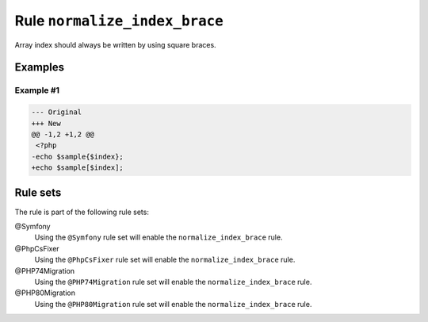 ==============================
Rule ``normalize_index_brace``
==============================

Array index should always be written by using square braces.

Examples
--------

Example #1
~~~~~~~~~~

.. code-block:: diff

   --- Original
   +++ New
   @@ -1,2 +1,2 @@
    <?php
   -echo $sample{$index};
   +echo $sample[$index];

Rule sets
---------

The rule is part of the following rule sets:

@Symfony
  Using the ``@Symfony`` rule set will enable the ``normalize_index_brace`` rule.

@PhpCsFixer
  Using the ``@PhpCsFixer`` rule set will enable the ``normalize_index_brace`` rule.

@PHP74Migration
  Using the ``@PHP74Migration`` rule set will enable the ``normalize_index_brace`` rule.

@PHP80Migration
  Using the ``@PHP80Migration`` rule set will enable the ``normalize_index_brace`` rule.
